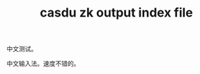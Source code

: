 # -*- coding: utf-8 -*-
:PROPERTIES:
:LAST_MODIFIED: [2022-07-15 Fri 14:47]
:EXPORT_FILE_NAME: ./test
:END:
#+title: casdu zk output index file
#+LATEX_COMPILER: lualatex
#+LaTeX_HEADER: \usepackage{ctex}
#+OPTIONS: H:5 tags:nil toc:nil num:nil prop:nil
#+created:       [2021-08-05 Thu 11:58]
#+last_modified: [2022-07-15 Fri 14:47]
#+startup: showall
#+filetags: casdu

中文测试。

中文输入法。速度不错的。
